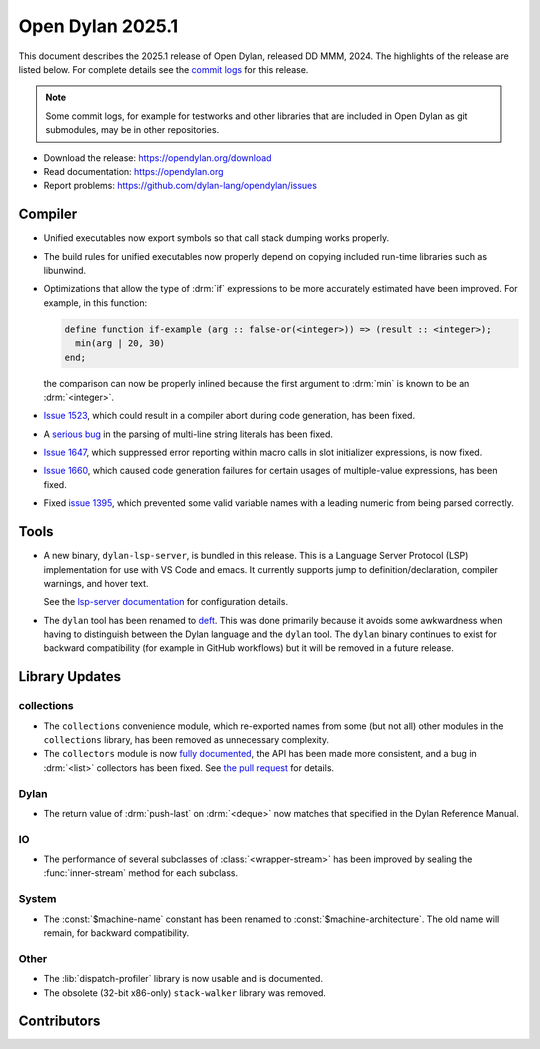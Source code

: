 *****************
Open Dylan 2025.1
*****************

This document describes the 2025.1 release of Open Dylan, released DD
MMM, 2024.  The highlights of the release are listed below.  For complete
details see the `commit logs
<https://github.com/dylan-lang/opendylan/compare/v2024.1.0...v2025.1.0>`_ for
this release.

.. note:: Some commit logs, for example for testworks and other libraries that
          are included in Open Dylan as git submodules, may be in other
          repositories.

* Download the release: https://opendylan.org/download
* Read documentation: https://opendylan.org
* Report problems: https://github.com/dylan-lang/opendylan/issues


Compiler
========

* Unified executables now export symbols so that call stack dumping
  works properly.

* The build rules for unified executables now properly depend on
  copying included run-time libraries such as libunwind.

* Optimizations that allow the type of :drm:`if` expressions to be more
  accurately estimated have been improved. For example, in this
  function:

  .. code-block::

    define function if-example (arg :: false-or(<integer>)) => (result :: <integer>);
      min(arg | 20, 30)
    end;

  the comparison can now be properly inlined because the first
  argument to :drm:`min` is known to be an :drm:`<integer>`.

* `Issue 1523 <https://github.com/dylan-lang/opendylan/issues/1523>`_, which
  could result in a compiler abort during code generation, has been fixed.

* A `serious bug <https://github.com/dylan-lang/opendylan/issues/1624>`_ in the parsing
  of multi-line string literals has been fixed.

* `Issue 1647 <https://github.com/dylan-lang/opendylan/issues/1647>`_,
  which suppressed error reporting within macro calls in slot
  initializer expressions, is now fixed.

* `Issue 1660 <https://github.com/dylan-lang/opendylan/issues/1660>`_,
  which caused code generation failures for certain usages of
  multiple-value expressions, has been fixed.

* Fixed `issue 1395 <https://github.com/dylan-lang/opendylan/issues/1395>`_, which
  prevented some valid variable names with a leading numeric from being parsed correctly.

Tools
=====

* A new binary, ``dylan-lsp-server``, is bundled in this release. This is a
  Language Server Protocol (LSP) implementation for use with VS Code and
  emacs. It currently supports jump to definition/declaration, compiler
  warnings, and hover text.

  See the `lsp-server documentation
  <https://package.opendylan.org/lsp-dylan/>`_ for configuration details.

* The ``dylan`` tool has been renamed to `deft
  <https://package.opendylan.org/deft/>`_.  This was done primarily because it
  avoids some awkwardness when having to distinguish between the Dylan language
  and the ``dylan`` tool. The ``dylan`` binary continues to exist for backward
  compatibility (for example in GitHub workflows) but it will be removed in a
  future release.

Library Updates
===============

collections
-----------

* The ``collections`` convenience module, which re-exported names from some (but not all)
  other modules in the ``collections`` library, has been removed as unnecessary
  complexity.

* The ``collectors`` module is now `fully documented
  <https://opendylan.org/library-reference/collections/collectors.html>`_, the API has
  been made more consistent, and a bug in :drm:`<list>` collectors has been fixed. See
  `the pull request <https://github.com/dylan-lang/opendylan/pull/1627>`_ for details.

Dylan
-----

* The return value of :drm:`push-last` on :drm:`<deque>` now matches
  that specified in the Dylan Reference Manual.

IO
----

* The performance of several subclasses of :class:`<wrapper-stream>`
  has been improved by sealing the :func:`inner-stream` method for
  each subclass.

System
------

* The :const:`$machine-name` constant has been renamed to
  :const:`$machine-architecture`.  The old name will remain, for backward
  compatibility.

Other
-----

* The :lib:`dispatch-profiler` library is now usable and is
  documented.

* The obsolete (32-bit x86-only) ``stack-walker`` library was removed.

Contributors
============


